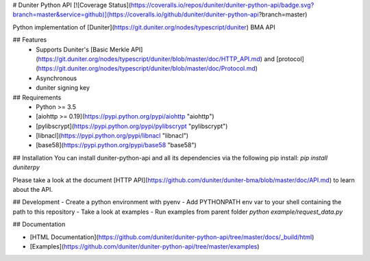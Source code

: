 # Duniter Python API
[![Coverage Status](https://coveralls.io/repos/duniter/duniter-python-api/badge.svg?branch=master&service=github)](https://coveralls.io/github/duniter/duniter-python-api?branch=master)

Python implementation of [Duniter](https://git.duniter.org/nodes/typescript/duniter) BMA API

## Features
 * Supports Duniter's [Basic Merkle API](https://git.duniter.org/nodes/typescript/duniter/blob/master/doc/HTTP_API.md) and [protocol](https://git.duniter.org/nodes/typescript/duniter/blob/master/doc/Protocol.md)
 * Asynchronous
 * duniter signing key

## Requirements
 * Python >= 3.5
 * [aiohttp >= 0.19](https://pypi.python.org/pypi/aiohttp "aiohttp")
 * [pylibscrypt](https://pypi.python.org/pypi/pylibscrypt "pylibscrypt")
 * [libnacl](https://pypi.python.org/pypi/libnacl "libnacl")
 * [base58](https://pypi.python.org/pypi/base58 "base58")

## Installation
You can install duniter-python-api and all its dependencies via the following pip install:
`pip install duniterpy`

Please take a look at the document [HTTP API](https://github.com/duniter/duniter-bma/blob/master/doc/API.md) to learn about the API.

## Development
- Create a python environment with pyenv
- Add PYTHONPATH env var to your shell containing the path to this repository
- Take a look at examples
- Run examples from parent folder `python example/request_data.py`

## Documentation

- [HTML Documentation](https://github.com/duniter/duniter-python-api/tree/master/docs/_build/html)
- [Examples](https://github.com/duniter/duniter-python-api/tree/master/examples)


